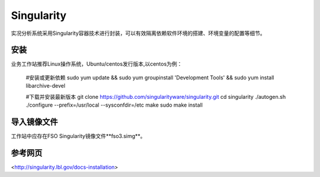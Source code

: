 #################
Singularity
#################

实况分析系统采用Singularity容器技术进行封装，可以有效隔离依赖软件环境的搭建、环境变量的配置等细节。

安装 
======================

业务工作站推荐Linux操作系统，Ubuntu/centos发行版本,以centos为例：

    #安装或更新依赖
    sudo yum update && \
    sudo yum groupinstall 'Development Tools' && \
    sudo yum install libarchive-devel

    #下载并安装最新版本
    git clone https://github.com/singularityware/singularity.git
    cd singularity
    ./autogen.sh
    ./configure --prefix=/usr/local --sysconfdir=/etc
    make
    sudo make install

导入镜像文件
======================

工作站中应存在FSO Singularity镜像文件**fso3.simg**。

.. code:: bash 
        ls -al fso3.simg

参考网页
======================
<http://singularity.lbl.gov/docs-installation>


